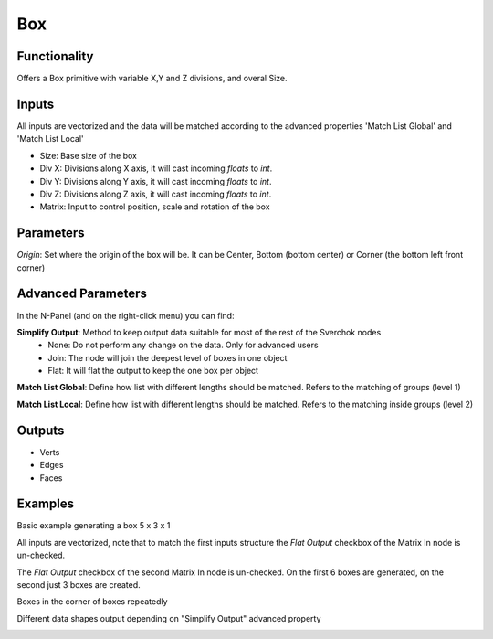 Box
===

Functionality
-------------

Offers a Box primitive with variable X,Y and Z divisions, and overal Size.

Inputs
------

All inputs are vectorized and the data will be matched according to the advanced properties 'Match List Global' and 'Match List Local'

- Size: Base size of the box
- Div X: Divisions along X axis, it will cast incoming `floats` to `int`.
- Div Y: Divisions along Y axis, it will cast incoming `floats` to `int`.
- Div Z: Divisions along Z axis, it will cast incoming `floats` to `int`.
- Matrix: Input to control position, scale and rotation of the box

Parameters
----------

*Origin*: Set where the origin of the box will be. It can be Center, Bottom (bottom center) or Corner (the bottom left front corner)

Advanced Parameters
-------------------

In the N-Panel (and on the right-click menu) you can find:

**Simplify Output**: Method to keep output data suitable for most of the rest of the Sverchok nodes
  - None: Do not perform any change on the data. Only for advanced users
  - Join: The node will join the deepest level of boxes in one object
  - Flat: It will flat the output to keep the one box per object

**Match List Global**: Define how list with different lengths should be matched. Refers to the matching of groups (level 1)

**Match List Local**: Define how list with different lengths should be matched. Refers to the matching inside groups (level 2)


Outputs
-------

- Verts
- Edges
- Faces

Examples
--------

Basic example generating a box 5 x 3  x 1

.. image:: https://raw.githubusercontent.com/vicdoval/sverchok/docs_images/images_for_docs/generators/box/box_node_sverchok_example_0.png

All inputs are vectorized, note that to match the first inputs structure the *Flat Output* checkbox of the Matrix In node is un-checked.

.. image:: https://raw.githubusercontent.com/vicdoval/sverchok/docs_images/images_for_docs/generators/box/box_node_sverchok_example.png

The *Flat Output* checkbox of the second Matrix In node is un-checked. On the first 6 boxes are generated, on the second just 3 boxes are created.

.. image:: https://raw.githubusercontent.com/vicdoval/sverchok/docs_images/images_for_docs/generators/box/box_node_sverchok_example_1.png

Boxes in the corner of boxes repeatedly

.. image:: https://raw.githubusercontent.com/vicdoval/sverchok/docs_images/images_for_docs/generators/box/box_node_sverchok_example_2.png

Different data shapes output depending on "Simplify Output" advanced property

.. image:: https://raw.githubusercontent.com/vicdoval/sverchok/docs_images/images_for_docs/generators/box/box_node_sverchok_example_2.png
